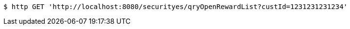[source,bash]
----
$ http GET 'http://localhost:8080/securityes/qryOpenRewardList?custId=1231231231234'
----